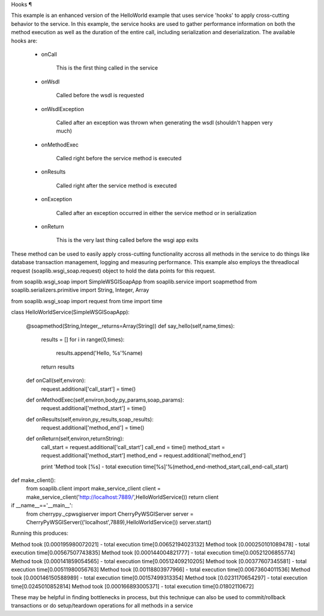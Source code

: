 
Hooks ¶

This example is an enhanced version of the HelloWorld example that uses service 'hooks' to apply cross-cutting behavior to the service. In this example, the service hooks are used to gather performance information on both the method execution as well as the duration of the entire call, including serialization and deserialization. The available hooks are:

    * onCall 

        This is the first thing called in the service

    * onWsdl 

        Called before the wsdl is requested

    * onWsdlException 

        Called after an exception was thrown when generating the wsdl (shouldn't happen very much)

    * onMethodExec 

        Called right before the service method is executed

    * onResults 

        Called right after the service method is executed

    * onException 

        Called after an exception occurred in either the service method or in serialization

    * onReturn 

        This is the very last thing called before the wsgi app exits

These method can be used to easily apply cross-cutting functionality accross all methods in the service to do things like database transaction management, logging and measuring performance. This example also employs the threadlocal request (soaplib.wsgi_soap.request) object to hold the data points for this request.

from soaplib.wsgi_soap import SimpleWSGISoapApp
from soaplib.service import soapmethod
from soaplib.serializers.primitive import String, Integer, Array

from soaplib.wsgi_soap import request
from time import time

class HelloWorldService(SimpleWSGISoapApp):
    
    @soapmethod(String,Integer,_returns=Array(String))
    def say_hello(self,name,times):
        results = []
        for i in range(0,times):
            results.append('Hello, %s'%name)
        return results
    
    def onCall(self,environ):
        request.additional['call_start'] = time()

    def onMethodExec(self,environ,body,py_params,soap_params):
        request.additional['method_start'] = time()

    def onResults(self,environ,py_results,soap_results):
        request.additional['method_end'] = time()

    def onReturn(self,environ,returnString):
        call_start = request.additional['call_start']
        call_end = time()
        method_start = request.additional['method_start']
        method_end = request.additional['method_end']
        
        print 'Method took [%s] - total execution time[%s]'%(method_end-method_start,call_end-call_start)
        

def make_client():
    from soaplib.client import make_service_client
    client = make_service_client('http://localhost:7889/',HelloWorldService())
    return client
    
if __name__=='__main__':
    from cherrypy._cpwsgiserver import CherryPyWSGIServer
    server = CherryPyWSGIServer(('localhost',7889),HelloWorldService())
    server.start()


Running this produces:

Method took [0.000195980072021] - total execution time[0.00652194023132]
Method took [0.000250101089478] - total execution time[0.00567507743835]
Method took [0.000144004821777] - total execution time[0.00521206855774]
Method took [0.000141859054565] - total execution time[0.00512409210205]
Method took [0.00377607345581] - total execution time[0.00511980056763]
Method took [0.00118803977966] - total execution time[0.00673604011536]
Method took [0.000146150588989] - total execution time[0.00157499313354]
Method took [0.0231170654297] - total execution time[0.0245010852814]
Method took [0.000166893005371] - total execution time[0.01802110672]


These may be helpful in finding bottlenecks in process, but this technique can also be used to commit/rollback transactions or do setup/teardown operations for all methods in a service
